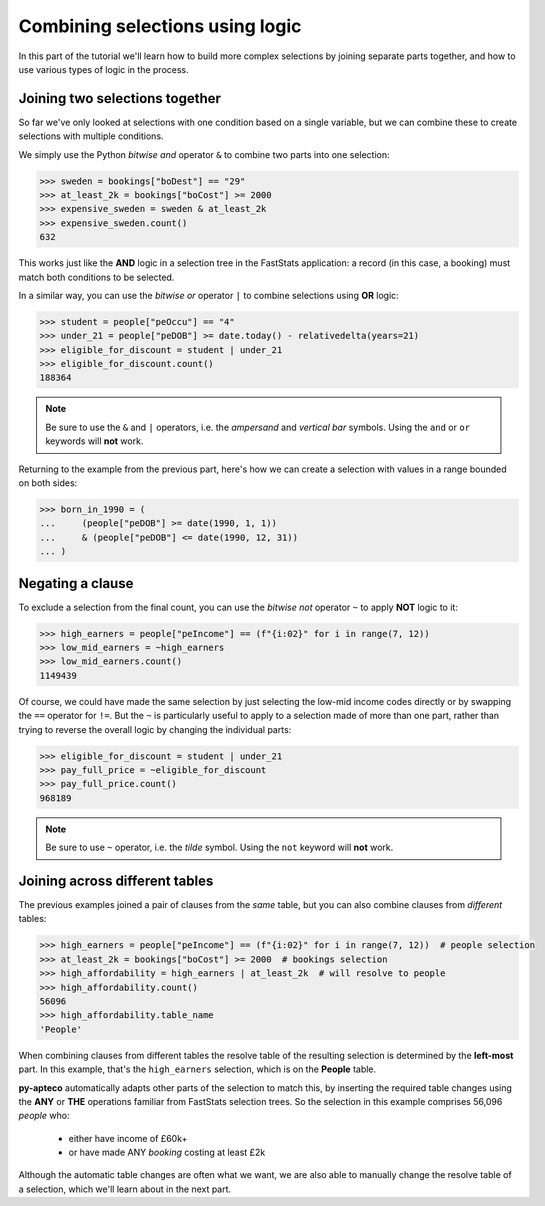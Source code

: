 ************************************
  Combining selections using logic
************************************

In this part of the tutorial we'll learn
how to build more complex selections by joining separate parts together,
and how to use various types of logic in the process.

Joining two selections together
===============================

So far we've only looked at selections with one condition based on a single variable,
but we can combine these to create selections with multiple conditions.

We simply use the Python `bitwise and` operator ``&``
to combine two parts into one selection:

.. code-block:: python

    >>> sweden = bookings["boDest"] == "29"
    >>> at_least_2k = bookings["boCost"] >= 2000
    >>> expensive_sweden = sweden & at_least_2k
    >>> expensive_sweden.count()
    632

This works just like the **AND** logic in a selection tree
in the FastStats application:
a record (in this case, a booking) must match both conditions to be selected.

In a similar way, you can use the `bitwise or` operator ``|``
to combine selections using **OR** logic:

.. code-block:: python

    >>> student = people["peOccu"] == "4"
    >>> under_21 = people["peDOB"] >= date.today() - relativedelta(years=21)
    >>> eligible_for_discount = student | under_21
    >>> eligible_for_discount.count()
    188364

.. note::

    Be sure to use the ``&`` and ``|`` operators,
    i.e. the *ampersand* and *vertical bar* symbols.
    Using the ``and`` or ``or`` keywords will **not** work.

Returning to the example from the previous part,
here's how we can create a selection with values in a range bounded on both sides:

.. code-block:: python

    >>> born_in_1990 = (
    ...     (people["peDOB"] >= date(1990, 1, 1))
    ...     & (people["peDOB"] <= date(1990, 12, 31))
    ... )

Negating a clause
=================

To exclude a selection from the final count,
you can use the `bitwise not` operator ``~`` to apply **NOT** logic to it:

.. code-block:: python

    >>> high_earners = people["peIncome"] == (f"{i:02}" for i in range(7, 12))
    >>> low_mid_earners = ~high_earners
    >>> low_mid_earners.count()
    1149439

Of course, we could have made the same selection
by just selecting the low-mid income codes directly
or by swapping the ``==`` operator for ``!=``.
But the ``~`` is particularly useful to apply to a selection made of more than one part,
rather than trying to reverse the overall logic by changing the individual parts:

.. code-block:: python

    >>> eligible_for_discount = student | under_21
    >>> pay_full_price = ~eligible_for_discount
    >>> pay_full_price.count()
    968189

.. note::

    Be sure to use ``~`` operator,
    i.e. the *tilde* symbol.
    Using the ``not`` keyword will **not** work.

Joining across different tables
================================

The previous examples joined a pair of clauses from the *same* table,
but you can also combine clauses from *different* tables:

.. code-block:: python

    >>> high_earners = people["peIncome"] == (f"{i:02}" for i in range(7, 12))  # people selection
    >>> at_least_2k = bookings["boCost"] >= 2000  # bookings selection
    >>> high_affordability = high_earners | at_least_2k  # will resolve to people
    >>> high_affordability.count()
    56096
    >>> high_affordability.table_name
    'People'

When combining clauses from different tables
the resolve table of the resulting selection is determined by the **left-most** part.
In this example, that's the ``high_earners`` selection,
which is on the **People** table.

**py-apteco** automatically adapts other parts of the selection to match this,
by inserting the required table changes
using the **ANY** or **THE** operations familiar from FastStats selection trees.
So the selection in this example comprises 56,096 *people* who:

    * either have income of £60k+
    * or have made ANY *booking* costing at least £2k

Although the automatic table changes are often what we want,
we are also able to manually change the resolve table of a selection,
which we'll learn about in the next part.
